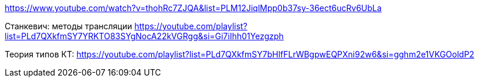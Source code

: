 https://www.youtube.com/watch?v=thohRc7ZJQA&list=PLM12JiqlMpp0b37sy-36ect6ucRv6UbLa

Станкевич: методы трансляции https://youtube.com/playlist?list=PLd7QXkfmSY7YRKTO83SYgNocA22kVGRgg&si=Gi7iIhh01Yezgzph

Теория типов КТ: https://youtube.com/playlist?list=PLd7QXkfmSY7bHlfFLrWBgpwEQPXni92w6&si=gghm2e1VKGOoldP2
